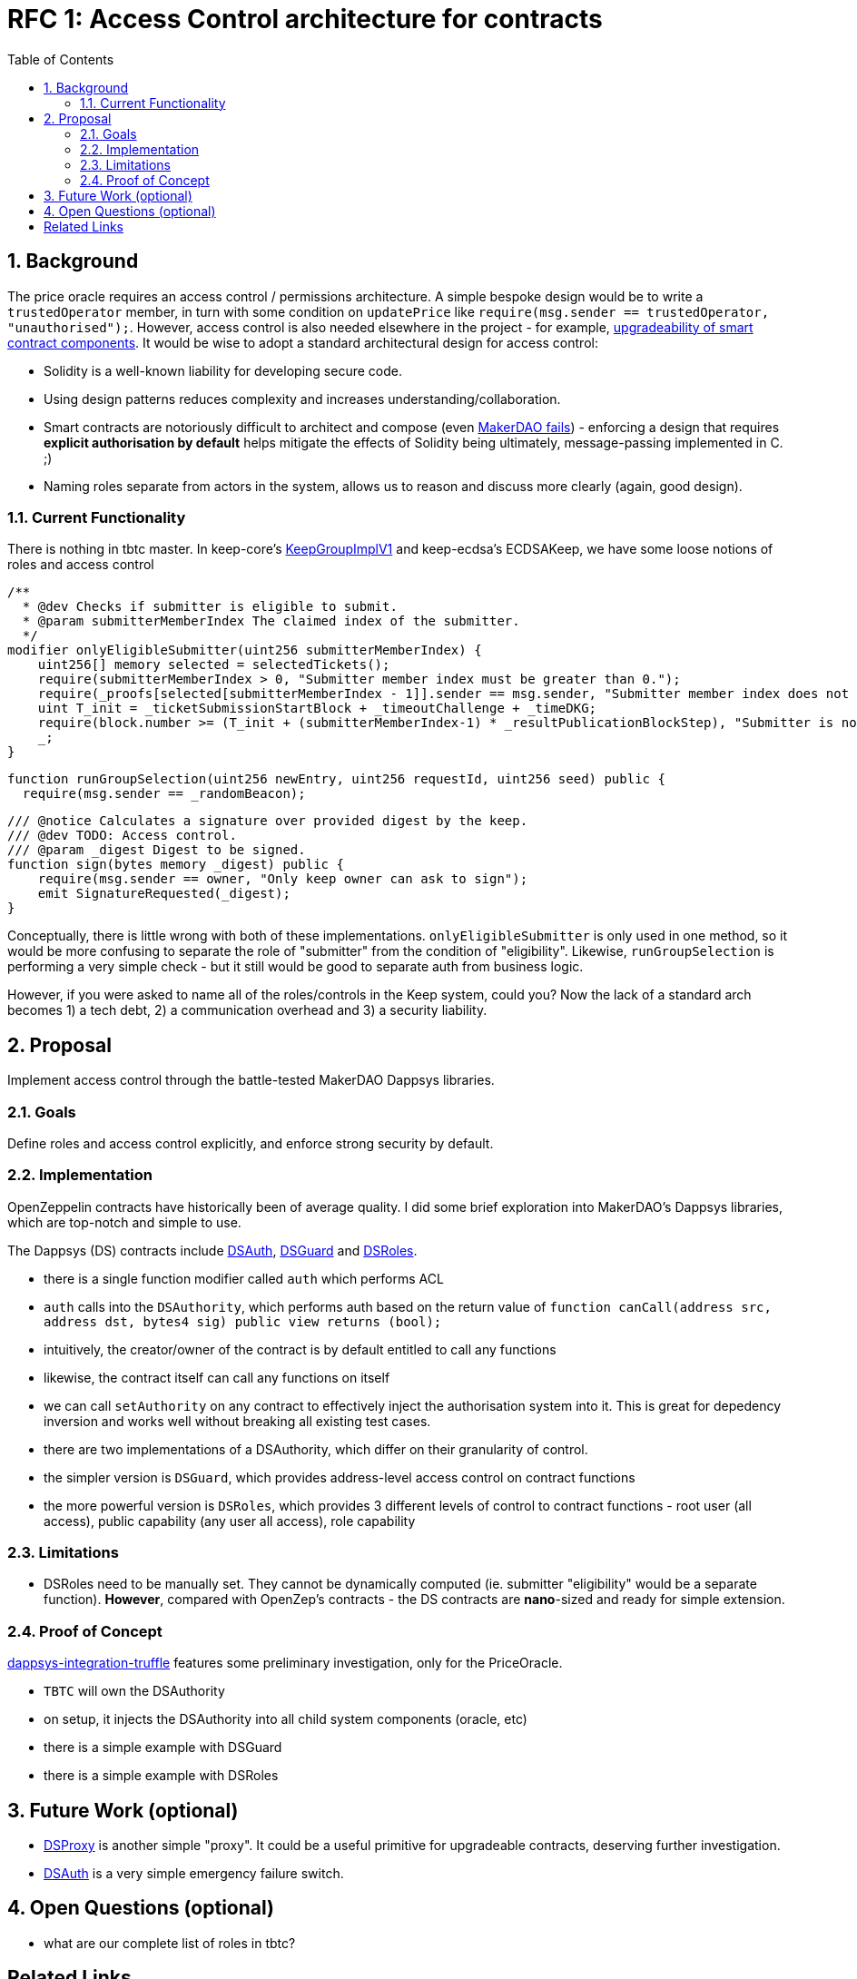:toc: macro

= RFC 1: Access Control architecture for contracts

:icons: font
:numbered:
toc::[]

== Background

The price oracle requires an access control / permissions architecture. A simple bespoke design would be to write a `trustedOperator` member, in turn with some condition on `updatePrice` like `require(msg.sender == trustedOperator, "unauthorised");`. However, access control is also needed elsewhere in the project - for example, link:https://github.com/keep-network/keep-core/blob/master/docs/rfc/rfc-9-upgradeable-contract-components.adoc[upgradeability of smart contract components]. It would be wise to adopt a standard architectural design for access control:

 - Solidity is a well-known liability for developing secure code.
 - Using design patterns reduces complexity and increases understanding/collaboration.
 - Smart contracts are notoriously difficult to architect and compose (even link:https://blog.zeppelin.solutions/technical-description-of-makerdao-governance-critical-vulnerability-facce6bf5d5e[MakerDAO fails]) - enforcing a design that requires **explicit authorisation by default** helps mitigate the effects of Solidity being ultimately, message-passing implemented in C. ;)
 - Naming roles separate from actors in the system, allows us to reason and discuss more clearly (again, good design).

=== Current Functionality

There is nothing in tbtc master. In keep-core's link:https://github.com/keep-network/keep-core/blob/master/contracts/solidity/contracts/KeepGroupImplV1.sol[KeepGroupImplV1] and keep-ecdsa's ECDSAKeep, we have some loose notions of roles and access control

```sol
/**
  * @dev Checks if submitter is eligible to submit.
  * @param submitterMemberIndex The claimed index of the submitter.
  */
modifier onlyEligibleSubmitter(uint256 submitterMemberIndex) {
    uint256[] memory selected = selectedTickets();
    require(submitterMemberIndex > 0, "Submitter member index must be greater than 0.");
    require(_proofs[selected[submitterMemberIndex - 1]].sender == msg.sender, "Submitter member index does not match sender address.");
    uint T_init = _ticketSubmissionStartBlock + _timeoutChallenge + _timeDKG;
    require(block.number >= (T_init + (submitterMemberIndex-1) * _resultPublicationBlockStep), "Submitter is not eligible to submit at the current block.");
    _;
}
```

```sol
function runGroupSelection(uint256 newEntry, uint256 requestId, uint256 seed) public {
  require(msg.sender == _randomBeacon);
```

```sol
/// @notice Calculates a signature over provided digest by the keep.
/// @dev TODO: Access control.
/// @param _digest Digest to be signed.
function sign(bytes memory _digest) public {
    require(msg.sender == owner, "Only keep owner can ask to sign");
    emit SignatureRequested(_digest);
}
```

Conceptually, there is little wrong with both of these implementations. `onlyEligibleSubmitter` is only used in one method, so it would be more confusing to separate the role of "submitter" from the condition of "eligibility". Likewise, `runGroupSelection` is performing a very simple check - but it still would be good to separate auth from business logic.

However, if you were asked to name all of the roles/controls in the Keep system, could you? Now the lack of a standard arch becomes 1) a tech debt, 2) a communication overhead and 3) a security liability.

== Proposal

Implement access control through the battle-tested MakerDAO Dappsys libraries.

=== Goals

Define roles and access control explicitly, and enforce strong security by default.

=== Implementation

OpenZeppelin contracts have historically been of average quality. I did some brief exploration into MakerDAO's Dappsys libraries, which are top-notch and simple to use.

The Dappsys (DS) contracts include link:https://dapp.tools/dappsys/ds-auth.html[DSAuth], link:https://dapp.tools/dappsys/ds-guard.html[DSGuard] and link:https://dapp.tools/dappsys/ds-roles.html[DSRoles].

 - there is a single function modifier called `auth` which performs ACL
 - `auth` calls into the `DSAuthority`, which performs auth based on the return value of `function canCall(address src, address dst, bytes4 sig) public view returns (bool);`
 - intuitively, the creator/owner of the contract is by default entitled to call any functions
 - likewise, the contract itself can call any functions on itself
 - we can call `setAuthority` on any contract to effectively inject the authorisation system into it. This is great for depedency inversion and works well without breaking all existing test cases.
 - there are two implementations of a DSAuthority, which differ on their granularity of control.
 - the simpler version is `DSGuard`, which provides address-level access control on contract functions
 - the more powerful version is `DSRoles`, which provides 3 different levels of control to contract functions - root user (all access), public capability (any user all access), role capability

=== Limitations

 - DSRoles need to be manually set. They cannot be dynamically computed (ie. submitter "eligibility" would be a separate function). **However**, compared with OpenZep's contracts - the DS contracts are *nano*-sized and ready for simple extension.

=== Proof of Concept

link:https://github.com/keep-network/tbtc/compare/minimal-price-oracle...dappsys-integration-truffle[dappsys-integration-truffle] features some preliminary investigation, only for the PriceOracle.

 - `TBTC` will own the DSAuthority
 - on setup, it injects the DSAuthority into all child system components (oracle, etc)
 - there is a simple example with DSGuard
 - there is a simple example with DSRoles

== Future Work (optional)
 
 - link:https://dapp.tools/dappsys/ds-proxy.html[DSProxy] is another simple "proxy". It could be a useful primitive for upgradeable contracts, deserving further investigation.
 - link:https://dapp.tools/dappsys/ds-stop.html[DSAuth] is a very simple emergency failure switch.

== Open Questions (optional)

 - what are our complete list of roles in tbtc?

[bibliography]
== Related Links

- Flowdock Links
- Other links
- If you have publications, you can include them in bibliography style. If you
  start your bullet with an id in _triple_ square brackets (e.g. `+[[[AAKE]]]+`),
  you can reference it in the content body using regular cross-reference syntax
  (e.g. `+<<AAKE>>+`).

